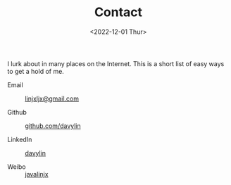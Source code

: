 #+EMAIL: linjxljx@gmail.com
#+DATE: <2022-12-01 Thur>
#+TITLE: Contact
#+STARTUP: showall
#+STARTUP: inlineimages

I lurk about in many places on the Internet. This is a short list of
easy ways to get a hold of me.

- Email :: [[mailto:web@loomcom.com][linjxljx@gmail.com]]

- Github :: [[https://github.com/davylin][github.com/davylin]]

- LinkedIn :: [[https://www.linkedin.cn/incareer/in/davy-lin-4a084260][davylin]]

- Weibo :: [[http://weibo.com/u/2150445074][javalinjx]]